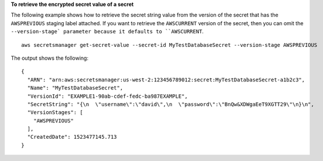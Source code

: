 **To retrieve the encrypted secret value of a secret**

The following example shows how to retrieve the secret string value from the version of the secret that has the ``AWSPREVIOUS`` staging label attached. If you want to retrieve the ``AWSCURRENT`` version of the secret, then you can omit the ``--version-stage` parameter because it defaults to ``AWSCURRENT``. ::

	aws secretsmanager get-secret-value --secret-id MyTestDatabaseSecret --version-stage AWSPREVIOUS

The output shows the following: ::

	{
	  "ARN": "arn:aws:secretsmanager:us-west-2:123456789012:secret:MyTestDatabaseSecret-a1b2c3",
	  "Name": "MyTestDatabaseSecret",
	  "VersionId": "EXAMPLE1-90ab-cdef-fedc-ba987EXAMPLE",
	  "SecretString": "{\n  \"username\":\"david\",\n  \"password\":\"BnQw&XDWgaEeT9XGTT29\"\n}\n",
	  "VersionStages": [
	    "AWSPREVIOUS"
	  ],
	  "CreatedDate": 1523477145.713
	}

